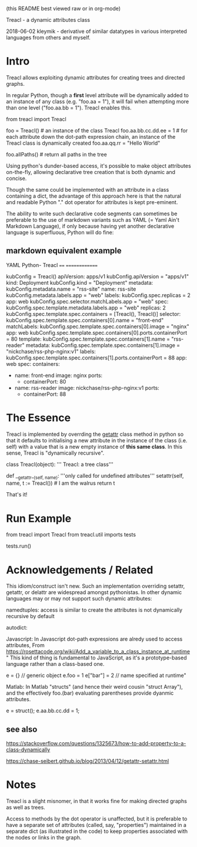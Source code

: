 (this README best viewed raw or in org-mode)


  Treacl - a dynamic attributes class


2018-06-02 kleymik - derivative of similar datatypes in various interpreted languages from others and myself.

* Intro

Treacl allows exploiting dynamic attributes for creating trees and directed graphs.

In regular Python, though a *first* level attribute will be dynamically added to an instance of any class 
(e.g. "foo.aa = 1"), it will fail when attempting more than one level ("foo.aa.bb = 1"). Treacl enables this.

    from treacl import Treacl

    foo = Treacl()                # an instance of the class Treacl
    foo.aa.bb.cc.dd.ee = 1        # for each attribute down the dot-path expression chain, an instance of the Treacl class is dynamically created 
    foo.aa.qq.rr = "Hello World"

    foo.allPaths()                # return all paths in the tree

Using python's dunder-based access, it's possible to make object attributes on-the-fly,
allowing declarative tree creation that is both dynamic and concise.

Though the same could be implemented with an attribute in a class containing a dict, 
the advantage of this approach here is that the natural and readable Python "." 
dot operator for attributes is kept pre-eminent.

The ability to write such declarative code segments can sometimes be preferable to the use of 
markdown variants such as YAML (= Yaml Ain't Markdown Language), if only because 
having yet another declarative language is superfluous, Python will do fine:

** markdown equivalent example

      YAML                                          Python- Treacl
      ====                                          ==============

                                                    kubConfig = Treacl()                                                             
      apiVersion: apps/v1                           kubConfig.apiVersion = "apps/v1"                                                                               
      kind: Deployment                              kubConfig.kind       = "Deployment"                                                                         
      metadata:                                     kubConfig.metadata.name = "rss-site"                                                                        
        name: rss-site                              kubConfig.metadata.labels.app = "web"                                                                       
        labels:                                     kubConfig.spec.replicas = 2                                                                                 
          app: web                                  kubConfig.spec.selector.matchLabels.app = "web"                                                             
      spec:                                         kubConfig.spec.template.metadata.labels.app = "web"                                                         
        replicas: 2                                 kubConfig.spec.template.spec.containers = [Treacl(), Treacl()]                                              
        selector:                                   kubConfig.spec.template.spec.containers[0].name  = "front-end"                                                    
          matchLabels:                              kubConfig.spec.template.spec.containers[0].image = "nginx"                                                  
            app: web                                kubConfig.spec.template.spec.containers[0].ports.containerPort = 80                                         
        template:                                   kubConfig.spec.template.spec.containers[1].name  = "rss-reader"                                             
          metadata:                                 kubConfig.spec.template.spec.containers[1].image = "nickchase/rss-php-nginx:v1"                             
            labels:                                 kubConfig.spec.template.spec.containers[1].ports.containerPort = 88
              app: web                                                         
          spec:                                                        
            containers:
              - name: front-end
                image: nginx
                ports:
                  - containerPort: 80
              - name: rss-reader
                image: nickchase/rss-php-nginx:v1  
                ports:
                  - containerPort: 88


* The Essence

Treacl is implemented by overrding the __getattr__ class method in python so that it defaults to initialising a 
new attribute in the instance of the class (i.e. self) with a value that is a new empty instance of *this same class*. 
In this sense, Treacl is "dynamically recursive".

    class Treacl(object):
        ''' Treacl: a tree class'''

       def __getattr__(self, name):
            '''only called for undefined attributes'''
            setattr(self, name, t := Treacl())             # I am the walrus
            return t

That's it!


* Run Example

from treacl import Treacl
from treacl.util imports tests

tests.run()



* Acknowledgements / Related

This idiom/construct isn't new. Such an implementation overriding setattr, getattr, or delattr are widespread amongst pythonistas.  
In other dynamic languages may or may not support such dynamic attributes:

  namedtuples: access is similar to create the attributes is not  dynamically recursive by default

  autodict:

  Javascript: In Javascript dot-path expressions are alredy used to access attributes,
              From https://rosettacode.org/wiki/Add_a_variable_to_a_class_instance_at_runtime
              "
               This kind of thing is fundamental to JavaScript, as it's a prototype-based language rather than a class-based one.

               e = {}       // generic object
               e.foo = 1
               e["bar"] = 2    // name specified at runtime"

  Matlab:     In Matlab "structs" (and hence their weird cousin "struct Array"), and the effectively foo.(bar) evaluating parentheses provide dyanmic attributes.

              e  = struct();
              e.aa.bb.cc.dd = 1;

** see also

https://stackoverflow.com/questions/1325673/how-to-add-property-to-a-class-dynamically

https://chase-seibert.github.io/blog/2013/04/12/getattr-setattr.html


* Notes

Treacl is a slight misnomer, in that it works fine for making directed graphs as well as trees.

Access to methods by the dot operator is unaffected, but it is preferable to have a separate set of attributes (called, say, "properties")
maintained in a separate dict (as illustrated in the code) to keep properties associated with the nodes or links in the graph.


